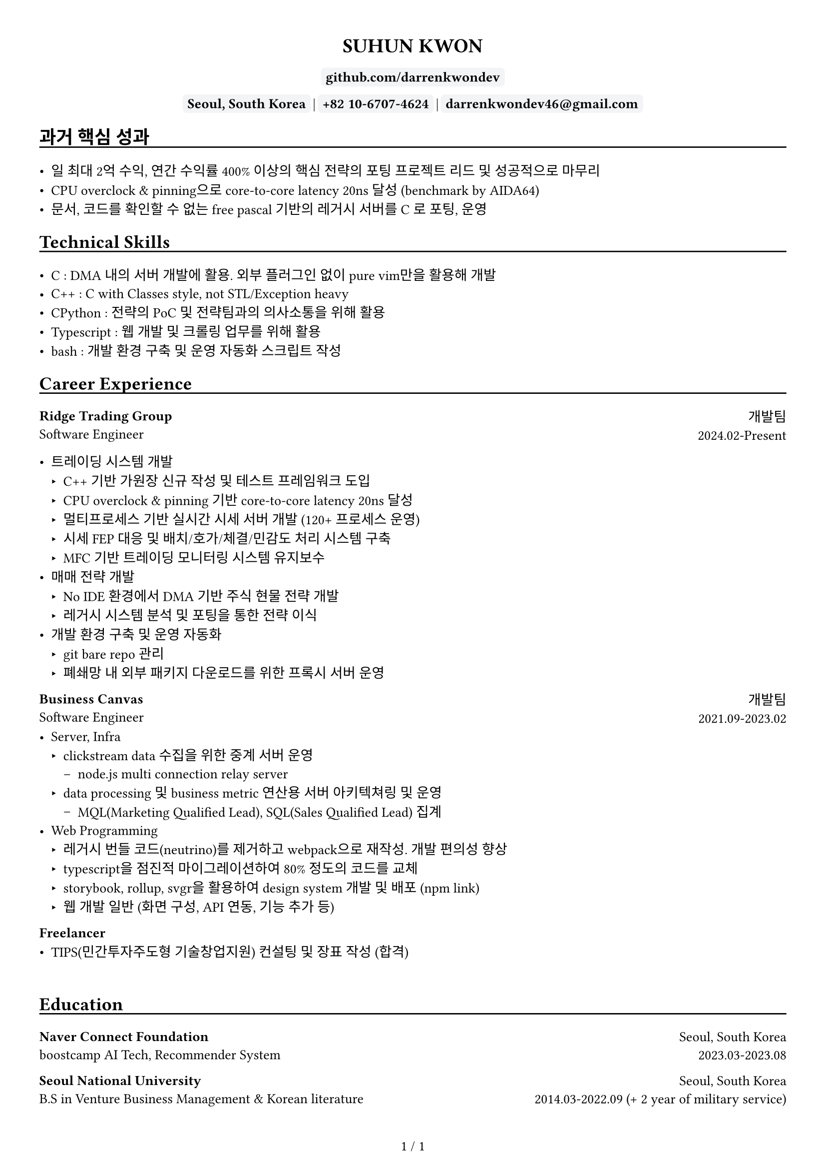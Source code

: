 
////////////////////////////
// global settings
////////////////////////////

#let default_font_size = 10pt
#let name_size = 12pt
#let personal_info_size = 10pt

//  https://typst.app/docs/reference/layout/page/
#set page(
  paper: "a4",
  margin: 1cm,
  numbering: "1 / 1",
)

// english version
#set text(
  font: "Times New Roman",
  size: default_font_size,
  cjk-latin-spacing: none,
)
// korean version
#set text(
  font: "Apple SD Gothic Neo",
  size: default_font_size
)

#set heading(level: 1, supplement: none)
#set heading(level: 2, supplement: none)


#let sectionHeader = (title) => [
  #align(left)[
    #set text(size: section_size)
    == #title
    #v(-0.2cm) 
    #line(length: 100%, stroke: 1pt + black)
  ]
]

#let boxText = (txt) => [
  #box(
    stroke: 1pt + rgb("#F3F4F6"),
    fill: rgb("#F3F4F6"),
    outset: 3pt,
    radius: 3pt,
  )[
    #text(weight: "bold")[
    #text(txt)
    ]
  ]
]

////////////////////////////
// top of cv
////////////////////////////
#align(center)[
  #set text(size: name_size)
  = SUHUN KWON
]

#v(0cm)

#align(center)[
  #set text(size: personal_info_size)
  
]

#v(0.2cm)

#align(center)[
  #set text(size: personal_info_size)
  // #boxText(link("https://darrenkwondev.github.io/")[darrenkwondev.github.io])
  // #text(" | ")
  #boxText(
    link("https://github.com/DarrenKwonDev")[github.com/darrenkwondev]
    )
  #v(0.02cm)
  #boxText("Seoul, South Korea")
  #text(" | ")
  #boxText("+82 10-6707-4624")
  #text(" | ")
  #boxText("darrenkwondev46@gmail.com")
]




////////////////////////////
// intro (optional)
////////////////////////////
#set quote(block: true)

// #quote[
//   Mainly focus on server, infra
//   #linebreak()
//   focus on low-level details to avoid pitfalls of leaky abstraction.  
// ]


////////////////////////////
// sections related helpers
////////////////////////////

#let section_size = 11pt

#let sectionHeader = (title) => [
  #align(left)[
    #set text(size: section_size)
    == #title
    #v(-0.2cm) 
    #line(length: 100%, stroke: 1pt + black)
  ]
]


// justify-content: space-between 와 같은 기능은 없음.
// 양쪽 정렬을 위해서 grid의 왼쪽은 align left로, 오른쪽은 align right로 설정하는게 최선.
// grid : https://typst.app/docs/reference/layout/grid
#let educationEntity = (title, subtitle, where, when) => [
  #grid(columns: (2.5fr, 1.5fr), 
    align(left)[
      *#title*
      #linebreak()
      #subtitle
    ],
    align(right)[
      #where
      #linebreak()
      #when
    ]
  )
]

#let careerHeader = (title, subtitle, department, when) => [
  #grid(columns: (2.5fr, 1fr), 
    align(left)[
      *#title*
      #linebreak()
      #subtitle
    ],
    align(right)[
      #department
      #linebreak()
      #when
    ]
  )
]

////////////////////////////
// sections 
////////////////////////////

#sectionHeader[과거 핵심 성과]

- 일 최대 2억 수익, 연간 수익률 400% 이상의 핵심 전략의 포팅 프로젝트 리드 및 성공적으로 마무리   
- CPU overclock & pinning으로 core-to-core latency 20ns 달성 (benchmark by AIDA64)  
- 문서, 코드를 확인할 수 없는 free pascal 기반의 레거시 서버를 C 로 포팅, 운영    


////////////////////////////
// sections 
////////////////////////////

#sectionHeader[Technical Skills]

- C : DMA 내의 서버 개발에 활용. 외부 플러그인 없이 pure vim만을 활용해 개발   
- C++ : C with Classes style, not STL/Exception heavy  
- CPython : 전략의 PoC 및 전략팀과의 의사소통을 위해 활용    
- Typescript : 웹 개발 및 크롤링 업무를 위해 활용    
- bash : 개발 환경 구축 및 운영 자동화 스크립트 작성   

////////////////////////////
// Career Experience 
////////////////////////////
#sectionHeader[Career Experience]

#careerHeader(
  "Ridge Trading Group", 
  "Software Engineer", 
  "개발팀", 
  "2024.02-Present")

- 트레이딩 시스템 개발
  - C++ 기반 가원장 신규 작성 및 테스트 프레임워크 도입  
  - CPU overclock & pinning 기반 core-to-core latency 20ns 달성  
  - 멀티프로세스 기반 실시간 시세 서버 개발 (120+ 프로세스 운영)
  - 시세 FEP 대응 및 배치/호가/체결/민감도 처리 시스템 구축
  - MFC 기반 트레이딩 모니터링 시스템 유지보수
- 매매 전략 개발
  - No IDE 환경에서 DMA 기반 주식 현물 전략 개발
  - 레거시 시스템 분석 및 포팅을 통한 전략 이식
- 개발 환경 구축 및 운영 자동화  
    - git bare repo 관리
    - 폐쇄망 내 외부 패키지 다운로드를 위한 프록시 서버 운영


#careerHeader(
  "Business Canvas", 
  "Software Engineer", 
  "개발팀", 
  "2021.09-2023.02")
- Server, Infra
  - clickstream data 수집을 위한 중계 서버 운영  
    - node.js multi connection relay server  
  - data processing 및 business metric 연산용 서버 아키텍쳐링 및 운영  
    - MQL(Marketing Qualified Lead), SQL(Sales Qualified Lead) 집계
- Web Programming
  - 레거시 번들 코드(neutrino)를 제거하고 webpack으로 재작성. 개발 편의성 향상 
  - typescript을 점진적 마이그레이션하여 80% 정도의 코드를 교체
  - storybook, rollup, svgr을 활용하여 design system 개발 및 배포 (#link("https://www.npmjs.com/package/typed-design-system")[npm link])
  - 웹 개발 일반 (화면 구성, API 연동, 기능 추가 등)


#careerHeader(
  "Freelancer", 
  "", 
  "", 
  "")
- TIPS(민간투자주도형 기술창업지원) 컨설팅 및 장표 작성 (합격)  


////////////////////////////
// Education 
////////////////////////////
// #sectionHeader[Posts]

// - #link("https://darrenkwondev.github.io/posts/2023-12-28_kernel_study_03.md/")[Inside the Kernel - How Load Average is Calculated]
// #v(0.2cm)
// - #link("https://darrenkwondev.github.io/posts/2024-01-06-cheap_k8s/")[
//   GCP에서 저렴하게 교육용 쿠버네티스를 운용하는 방법
// ]

// #v(5.5cm)


#v(0.5cm)

////////////////////////////
// Education 
////////////////////////////
#sectionHeader[Education]
#educationEntity(
  "Naver Connect Foundation",
  "boostcamp AI Tech, Recommender System",
  "Seoul, South Korea",
  "2023.03-2023.08"
)
#educationEntity(
  "Seoul National University",
  "B.S in Venture Business Management & Korean literature",
  "Seoul, South Korea",
  "2014.03-2022.09 (+ 2 year of military service)"
)



////////////////////////////
// Personal Projects 
////////////////////////////

// #let projectBox = (contents) => [
//   #box(
//     stroke: 1pt + rgb("#F3F4F6"),
//       inset: 4pt,
//       radius: 4pt,
//       width: 95%, // 차지할 수 있는 영역의 95%만. 100%면 상자끼리 딱 맞아 떨어져버림
//   )[
    
//       #text(contents)
//   ]
// ]

// #sectionHeader[Personal Projects]

// #grid(columns: (1fr, 1fr), 
//   align(left)[
//     #projectBox()[
//       *2d game engine* : ECS pattern based event driven game engine core  
//         - C++, SDL2, lua(binding), game loop
//         - #link("https://github.com/DarrenKwonDev/simple_2d_game_engine")
//     ]

//     #projectBox()[
//       *ko-fuzzy* : korean consonant matching, and fuzzy search
//         - korean regex, tsup, typescript
//         - #link("https://github.com/DarrenKwonDev/ko-fuzzy")
//     ]

//     #projectBox()[
//       *style-journey*  : personalize fashion recommendation service  
//         - fastapi, docker, airflow, nginx, postgresql, s3  
//         - #link("https://github.com/Lv2-Recsys-01/styl-backend") 
//     ]
//   ],
//   align(left)[
//     #projectBox()[
//       *redis-like server* : redis-like server implementation  
//         - C/C++, poll multiplexing base event loop 
//         - #link("https://github.com/DarrenKwonDev/redis-like")
//     ]

//     #projectBox()[
//       *other trivial projects*
//         - naver-vod-dl : transport stream merger and downloader
//           - bash
//         - fuze : one on one english tutor matching service
//           - react, react-spring, s3
//         - cineps : cinephiles web community
//           - nginx, express, mongodb, logrotate, Next.js
//         - edu-popkorn : korean learning app by video clips
//           - flutter
//     ]
//   ]
// )

////////////////////////////
// OSS Contributions 
////////////////////////////
// #sectionHeader[OSS Contributions]

////////////////////////////
// Other Experiences 
////////////////////////////
// #sectionHeader[Other Experiences]

// #grid(columns: (1fr, 1fr), 
//   align(left)[
//     - 한국벤처협회 PSWC 엑셀러레이팅 프로그램 수료 
//     - 예비창업패키지 우수 등급 수료
//   ],
//   align(left)[
//     - SQLD
//   ]
// )